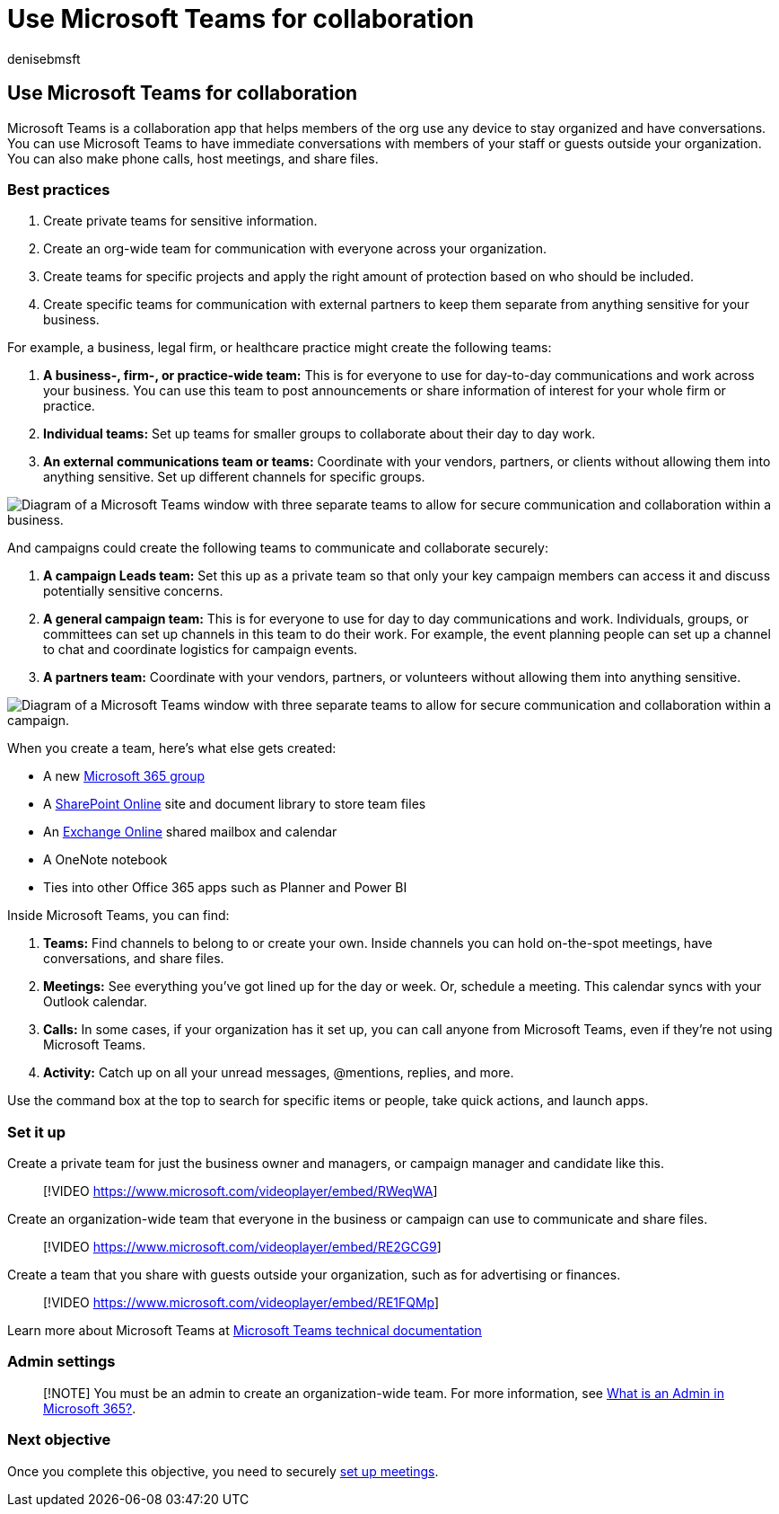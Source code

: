 = Use Microsoft Teams for collaboration
:author: denisebmsft
:description: Learn why and how to create a team in Microsoft Teams so your small business or campaign can collaborate.
:f1.keywords: ["NOCSH"]
:manager: dansimp
:ms.audience: Admin
:ms.author: deniseb
:ms.collection: ["Adm_O365", "M365-subscription-management", "M365-identity-device-management", "M365-Campaigns"]
:ms.custom: ["Adm_O365", "MiniMaven", "MSB365"]
:ms.date: 09/15/2022
:ms.localizationpriority: high
:ms.service: microsoft-365-security
:ms.subservice: other
:ms.topic: how-to
:search.appverid: ["BCS160", "MET150", "MOE150"]

== Use Microsoft Teams for collaboration

Microsoft Teams is a collaboration app that helps members of the org use any device to stay organized and have conversations.
You can use Microsoft Teams to have immediate conversations with members of your staff or guests outside your organization.
You can also make phone calls, host meetings, and share files.

=== Best practices

. Create private teams for sensitive information.
. Create an org-wide team for communication with everyone across your organization.
. Create teams for specific projects and apply the right amount of protection based on who should be included.
. Create specific teams for communication with external partners to keep them separate from anything sensitive for your business.

For example, a business, legal firm, or healthcare practice might create the following teams:

. *A business-, firm-, or practice-wide team:* This is for everyone to use for day-to-day communications and work across your business.
You can use this team to post announcements or share information of interest for your whole firm or practice.
. *Individual teams:* Set up teams for smaller groups to collaborate about their day to day work.
. *An external communications team or teams:* Coordinate with your vendors, partners, or clients without allowing them into anything sensitive.
Set up different channels for specific groups.

image::../media/m365-democracy-teams-business-collab.png[Diagram of a Microsoft Teams window with three separate teams to allow for secure communication and collaboration within a business.]

And campaigns could create the following teams to communicate and collaborate securely:

. *A campaign Leads team:* Set this up as a private team so that only your key campaign members can access it and discuss potentially sensitive concerns.
. *A general campaign team:* This is for everyone to use for day to day communications and work.
Individuals, groups, or committees can set up channels in this team to do their work.
For example, the event planning people can set up a channel to chat and coordinate logistics for campaign events.
. *A partners team:* Coordinate with your vendors, partners, or volunteers without allowing them into anything sensitive.

image::../media/m365-democracy-teams-collab.png[Diagram of a Microsoft Teams window with three separate teams to allow for secure communication and collaboration within a campaign.]

When you create a team, here's what else gets created:

* A new link:/MicrosoftTeams/office-365-groups[Microsoft 365 group]
* A link:/MicrosoftTeams/sharepoint-onedrive-interact[SharePoint Online] site and document library to store team files
* An link:/MicrosoftTeams/exchange-teams-interact[Exchange Online] shared mailbox and calendar
* A OneNote notebook
* Ties into other Office 365 apps such as Planner and Power BI

Inside Microsoft Teams, you can find:

. *Teams:* Find channels to belong to or create your own.
Inside channels you can hold on-the-spot meetings, have conversations, and share files.
. *Meetings:* See everything you've got lined up for the day or week.
Or, schedule a meeting.
This calendar syncs with your Outlook calendar.
. *Calls:* In some cases, if your organization has it set up, you can call anyone from Microsoft Teams, even if they're not using Microsoft Teams.
. *Activity:* Catch up on all your unread messages, @mentions, replies, and more.

Use the command box at the top to search for specific items or people, take quick actions, and launch apps.

=== Set it up

Create a private team for just the business owner and managers, or campaign manager and candidate like this.

____
[!VIDEO https://www.microsoft.com/videoplayer/embed/RWeqWA]
____

Create an organization-wide team that everyone in the business or campaign can use to communicate and share files.

____
[!VIDEO https://www.microsoft.com/videoplayer/embed/RE2GCG9]
____

Create a team that you share with guests outside your organization, such as for advertising or finances.

____
[!VIDEO https://www.microsoft.com/videoplayer/embed/RE1FQMp]
____

Learn more about Microsoft Teams at link:/microsoftteams/microsoft-teams[Microsoft Teams technical documentation]

=== Admin settings

____
[!NOTE] You must be an admin to create an organization-wide team.
For more information, see https://support.office.com/article/what-is-an-admin-e123627e-4892-4461-b9aa-1b6d57a5cfa4?ui=en-US&rs=en-US&ad=US[What is an Admin in Microsoft 365?].
____

=== Next objective

Once you complete this objective, you need to securely xref:set-up-meetings.adoc[set up meetings].
